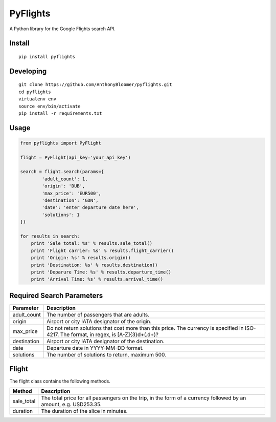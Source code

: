 PyFlights
=========

A Python library for the Google Flights search API.

Install
-------

::

    pip install pyflights

Developing
----------

::

    git clone https://github.com/AnthonyBloomer/pyflights.git
    cd pyflights
    virtualenv env
    source env/bin/activate
    pip install -r requirements.txt

Usage
-----

.. code:: python

    from pyflights import PyFlight

    flight = PyFlight(api_key='your_api_key')

    search = flight.search(params={
            'adult_count': 1,
            'origin': 'DUB',
            'max_price': 'EUR500',
            'destination': 'GDN',
            'date': 'enter departure date here',
            'solutions': 1
    })

    for results in search:
        print 'Sale total: %s' % results.sale_total()
        print 'Flight carrier: %s' % results.flight_carrier()
        print 'Origin: %s' % results.origin()
        print 'Destination: %s' % results.destination()
        print 'Deparure Time: %s' % results.departure_time()
        print 'Arrival Time: %s' % results.arrival_time()

Required Search Parameters
--------------------------

+-----------------------------------+-----------------------------------+
| Parameter                         | Description                       |
+===================================+===================================+
| adult_count                       | The number of passengers that are |
|                                   | adults.                           |
+-----------------------------------+-----------------------------------+
| origin                            | Airport or city IATA designator   |
|                                   | of the origin.                    |
+-----------------------------------+-----------------------------------+
| max_price                         | Do not return solutions that cost |
|                                   | more than this price. The         |
|                                   | currency is specified in          |
|                                   | ISO-4217. The format, in regex,   |
|                                   | is [A-Z]{3}\d+(.\d+)?             |
+-----------------------------------+-----------------------------------+
| destination                       | Airport or city IATA designator   |
|                                   | of the destination.               |
+-----------------------------------+-----------------------------------+
| date                              | Departure date in YYYY-MM-DD      |
|                                   | format.                           |
+-----------------------------------+-----------------------------------+
| solutions                         | The number of solutions to        |
|                                   | return, maximum 500.              |
+-----------------------------------+-----------------------------------+

Flight
------

The flight class contains the following methods.

+-----------------------------------+-----------------------------------+
| Method                            | Description                       |
+===================================+===================================+
| sale_total                        | The total price for all           |
|                                   | passengers on the trip, in the    |
|                                   | form of a currency followed by an |
|                                   | amount, e.g. USD253.35.           |
+-----------------------------------+-----------------------------------+
| duration                          | The duration of the slice in      |
|                                   | minutes.                          |
+-----------------------------------+-----------------------------------+

.. _Google API Console: https://console.developers.google.com
.. _API documentation: https://developers.google.com/qpx-express/v1/trips/search
